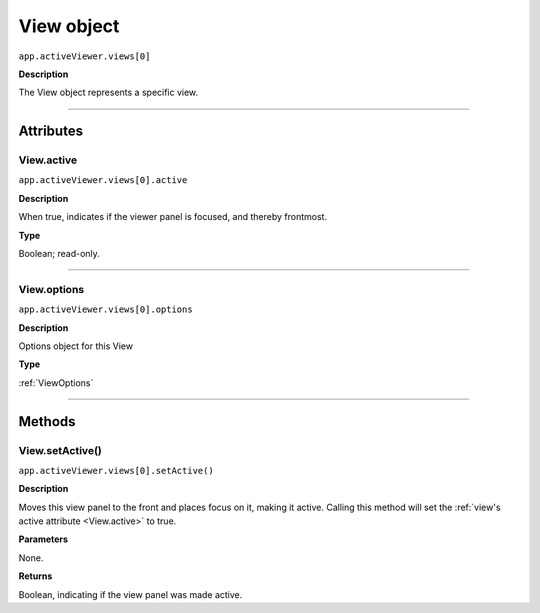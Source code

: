 .. highlight:: javascript
.. _View:

View object
################################################

``app.activeViewer.views[0]``

**Description**

The View object represents a specific view.

----

==========
Attributes
==========

.. _View.active:

View.active
*********************************************

``app.activeViewer.views[0].active``

**Description**

When true, indicates if the viewer panel is focused, and thereby frontmost.

**Type**

Boolean; read-only.

----

.. _View.options:

View.options
*********************************************

``app.activeViewer.views[0].options``

**Description**

Options object for this View

**Type**

:ref:`ViewOptions`

----

=======
Methods
=======

.. _View.setActive:

View.setActive()
*********************************************

``app.activeViewer.views[0].setActive()``

**Description**

Moves this view panel to the front and places focus on it, making it active.
Calling this method will set the :ref:`view's active attribute <View.active>` to true.

**Parameters**

None.

**Returns**

Boolean, indicating if the view panel was made active.
